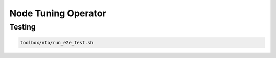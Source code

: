 ====================
Node Tuning Operator
====================

Testing
=======

.. code-block:: shell

    toolbox/nto/run_e2e_test.sh
